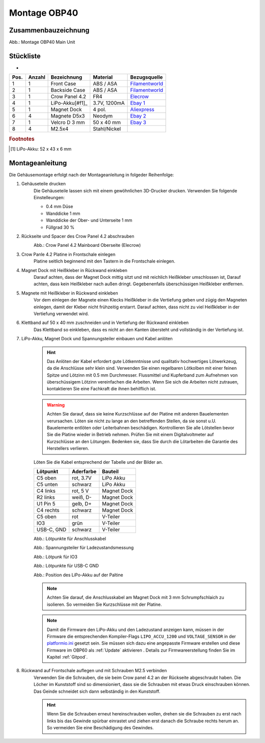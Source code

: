 Montage OBP40
=============

Zusammenbauzeichnung
--------------------

.. image:: ../pics/OBP40_Explode_View_Main_Unit_2.png
	:scale: 45%
Abb.: Montage OBP40 Main Unit

Stückliste
----------
-
+------+--------+----------------+--------------+----------------+
| Pos. | Anzahl | Bezeichnung    | Material     | Bezugsquelle   |
+======+========+================+==============+================+
|  1   |   1    | Front Case     | ABS / ASA    |`Filamentworld`_| 
+------+--------+----------------+--------------+----------------+
|  2   |   1    | Backside Case  | ABS / ASA    |`Filamentworld`_| 
+------+--------+----------------+--------------+----------------+
|  3   |   1    | Crow Panel 4.2 | FR4          |`Elecrow`_      | 
+------+--------+----------------+--------------+----------------+
|  4   |   1    | LiPo-Akku[#f1]_| 3.7V, 1200mA |`Ebay 1`_       | 
+------+--------+----------------+--------------+----------------+
|  5   |   1    | Magnet Dock    | 4 pol.       |`Aliexpress`_   | 
+------+--------+----------------+--------------+----------------+
|  6   |   4    | Magnete D5x3   | Neodym       |`Ebay 2`_       | 
+------+--------+----------------+--------------+----------------+
|  7   |   1    | Velcro D 3 mm  | 50 x 40 mm   |`Ebay 3`_       | 
+------+--------+----------------+--------------+----------------+
|  8   |   4    | M2.5x4         | Stahl/Nickel |                | 
+------+--------+----------------+--------------+----------------+
.. rubric:: Footnotes
.. [#f1] LiPo-Akku: 52 x 43 x 6 mm

.. _Filamentworld: https://filamentworld.de/
.. _Elecrow: https:/www.elecrow.com/crowpanel-esp32-4-2-e-paper-hmi-display-with-400-300-resolution-black-white-color-driven-by-spi-interface.html?srsltid=AfmBOop2GlNZoGPKRSSgsEbjJsjm_UUejsKLcMl8AgrbSMgXZkk0wmqY
.. _Ebay 1: https://www.ebay.de/itm/255510046348?var=555706977193
.. _Ebay 2: https://www.ebay.de/itm/184323747008?var=692014131466
.. _Ebay 3: https://www.ebay.de/itm/267017971020
.. _Aliexpress: https://de.aliexpress.com/item/1005007348770116.html?spm=a2g0o.order_list.order_list_main.5.54d95c5ftn0cyU&gatewayAdapt=glo2deu

Montageanleitung
----------------

Die Gehäusemontage erfolgt nach der Montageanleitung in folgeder Reihenfolge:

1. Gehäuseteile drucken
	Die Gehäuseteile lassen sich mit einem gewöhnlichen 3D-Drucker drucken. Verwenden Sie folgende Einstelleungen:
	
	* 0.4 mm Düse
	* Wanddicke 1 mm
	* Wanddicke der Ober- und Unterseite 1 mm
	* Füllgrad 30 %
	
2. Rückseite und Spacer des Crow Panel 4.2 abschrauben
	.. image:: ../pics/CrowPanel_4.2_Top_Side.png
		:scale: 45%
	Abb.: Crow Panel 4.2 Mainboard Oberseite (Elecrow)
	
3. Crow Panle 4.2 Platine in Frontschale einlegen
	Platine seitlich beginnend mit den Tastern in die Frontschale einlegen.
	
	.. image:: ../pics/OBP40_Assembling_1_t.png
		:scale: 45%

4. Magnet Dock mit Heißkleber in Rückwand einkleben
	Darauf achten, dass der Magnet Dock mittig sitzt und mit reichlich Heißkleber umschlossen ist, Darauf achten, dass kein Heißkleber nach außen dringt. Gegebenenfalls überschüssigen Heißkleber entfernen.
	
	.. image:: ../pics/OBP40_Assembling_6_t.png
		:scale: 45%

5. Magnete mit Heißkleber in Rückwand einkleben
	Vor dem einlegen der Magnete einen Klecks Heißkleber in die Vertiefung geben und zügig den Magneten einlegen, damit der Kleber nicht frühzeitig erstarrt. Darauf achten, dass nicht zu viel Heißkleber in der Vertiefung verwendet wird.

6. Klettband auf 50 x 40 mm zuschneiden und in Vertiefung der Rückwand einkleben
	Das Klettband so einkleben, dass es nicht an den Kanten übersteht und vollständig in der Vertiefung ist.
	
	.. image:: ../pics/OBP40_Back_Side_2_t.png
		:scale: 45%

7. LiPo-Akku, Magnet Dock und Spannungsteiler einbauen und Kabel anlöten
	.. hint::
		Das Anlöten der Kabel erfordert gute Lötkenntnisse und qualitativ hochwertiges Lötwerkzeug, da die Anschlüsse sehr klein sind. Verwenden Sie einen regelbaren Lötkolben mit einer feinen Spitze und Lötzinn mit 0.5 mm Durchmesser. Flussmittel und Kupferband zum Aufnehmen von überschüssigem Lötzinn vereinfachen die Arbeiten. Wenn Sie sich die Arbeiten nicht zutrauen, kontaktieren Sie eine Fachkraft die ihnen behilflich ist. 
	.. warning::	
		Achten Sie darauf, dass sie keine Kurzschlüsse auf der Platine mit anderen Bauelementen verursachen. Löten sie nicht zu lange an den betreffenden Stellen, da sie sonst u.U. Bauelemente entlöten oder Leiterbahnen beschädigen. Kontrollieren Sie alle Lötstellen bevor Sie die Platine wieder in Betrieb nehmen. Prüfen Sie mit einem Digitalvoltmeter auf Kurzschlüsse an den Lötungen. Bedenken sie, dass Sie durch die Lötarbeiten die Garantie des Herstellers verlieren.

	Löten Sie die Kabel entsprechend der Tabelle und der Bilder an.
	
	+------------+-----------+-------------+
	| Lötpunkt   | Aderfarbe | Bauteil     |
	+============+===========+=============+
	| C5 oben    | rot, 3.7V | LiPo Akku   |
	+------------+-----------+-------------+
	| C5 unten   | schwarz   | LiPo Akku   |
	+------------+-----------+-------------+
	| C4 links   | rot, 5 V  | Magnet Dock |
	+------------+-----------+-------------+
	| R2 links   | weiß, D-  | Magnet Dock |
	+------------+-----------+-------------+
	| U1 Pin 5   | gelb, D+  | Magnet Dock |
	+------------+-----------+-------------+
	| C4 rechts  | schwarz   | Magnet Dock |
	+------------+-----------+-------------+
	| C5 oben    | rot       | V-Teiler    |
	+------------+-----------+-------------+
	| IO3        | grün      | V-Teiler    |
	+------------+-----------+-------------+
	| USB-C, GND | schwarz   | V-Teiler    |
	+------------+-----------+-------------+
	
	.. image:: ../pics/Schematic_USB_LiPo.png
		:scale: 45%
	Abb.: Lötpunkte für Anschlusskabel
	
	.. image:: ../pics/Voltage_Measurement.png
		:scale: 50%
	Abb.: Spannungsteiler für Ladezustandsmessung
	
	.. image:: ../pics/OBP40_Assembling_4_t.png
		:scale: 45%
	Abb.: Lötpunk für IO3
	
	.. image:: ../pics/OBP40_Assembling_5_t.png
		:scale: 45%
	Abb.: Lötpunkte für USB-C GND
	
	.. image:: ../pics/OBP40_Assembling_7_t.png
		:scale: 45%
	Abb.: Position des LiPo-Akku auf der Paltine
	
	.. note::
		Achten Sie darauf, die Anschlusskabel am Magnet Dock mit 3 mm Schrumpfschlaich zu isolieren. So vermeiden Sie Kurzschlüsse mit der Platine.
		
	.. image:: ../pics/OBP40_Assembling_3_t.png
		:scale: 45%
	
	.. note::
		Damit die Firmware den LiPo-Akku und den Ladezustand anzeigen kann, müssen in der Firmware die entsprechenden Kompiler-Flags ``LIPO_ACCU_1200`` und ``VOLTAGE_SENSOR`` in der `platformio.ini`_ gesetzt sein. Sie müssen sich dazu eine angepasste Firmware erstellen und diese Firmware im OBP60 als :ref:`Update` aktivieren . Details zur Firmwareerstellung finden Sie im Kapitel :ref:`Gitpod`. 

	.. _platformio.ini: https://github.com/norbert-walter/esp32-nmea2000-obp60/blob/master/lib/obp60task/platformio.ini	

8. Rückwand auf Frontschale auflegen und mit Schrauben M2.5 verbinden
	Verwenden Sie die Schrauben, die sie beim Crow panel 4.2 an der Rückseite abgeschraubt haben. Die Löcher im Kunststoff sind so dimensioniert, dass sie die Schrauben mit etwas Druck einschrauben können. Das Geinde schneidet sich dann selbständig in den Kunststoff.

	.. hint::
		Wenn Sie die Schrauben erneut hereinschrauben wollen, drehen sie die Schrauben zu erst nach links bis das Gewinde spürbar einrastet und ziehen erst danach die Schraube rechts herum an. So vermeiden Sie eine Beschädigung des Gewindes.
